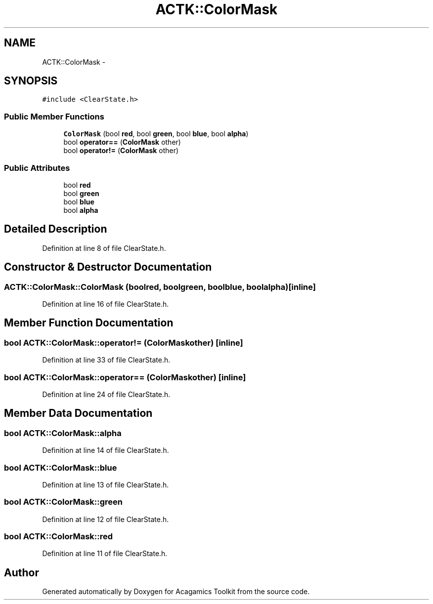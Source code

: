 .TH "ACTK::ColorMask" 3 "Thu Apr 3 2014" "Acagamics Toolkit" \" -*- nroff -*-
.ad l
.nh
.SH NAME
ACTK::ColorMask \- 
.SH SYNOPSIS
.br
.PP
.PP
\fC#include <ClearState\&.h>\fP
.SS "Public Member Functions"

.in +1c
.ti -1c
.RI "\fBColorMask\fP (bool \fBred\fP, bool \fBgreen\fP, bool \fBblue\fP, bool \fBalpha\fP)"
.br
.ti -1c
.RI "bool \fBoperator==\fP (\fBColorMask\fP other)"
.br
.ti -1c
.RI "bool \fBoperator!=\fP (\fBColorMask\fP other)"
.br
.in -1c
.SS "Public Attributes"

.in +1c
.ti -1c
.RI "bool \fBred\fP"
.br
.ti -1c
.RI "bool \fBgreen\fP"
.br
.ti -1c
.RI "bool \fBblue\fP"
.br
.ti -1c
.RI "bool \fBalpha\fP"
.br
.in -1c
.SH "Detailed Description"
.PP 
Definition at line 8 of file ClearState\&.h\&.
.SH "Constructor & Destructor Documentation"
.PP 
.SS "ACTK::ColorMask::ColorMask (boolred, boolgreen, boolblue, boolalpha)\fC [inline]\fP"

.PP
Definition at line 16 of file ClearState\&.h\&.
.SH "Member Function Documentation"
.PP 
.SS "bool ACTK::ColorMask::operator!= (\fBColorMask\fPother)\fC [inline]\fP"

.PP
Definition at line 33 of file ClearState\&.h\&.
.SS "bool ACTK::ColorMask::operator== (\fBColorMask\fPother)\fC [inline]\fP"

.PP
Definition at line 24 of file ClearState\&.h\&.
.SH "Member Data Documentation"
.PP 
.SS "bool ACTK::ColorMask::alpha"

.PP
Definition at line 14 of file ClearState\&.h\&.
.SS "bool ACTK::ColorMask::blue"

.PP
Definition at line 13 of file ClearState\&.h\&.
.SS "bool ACTK::ColorMask::green"

.PP
Definition at line 12 of file ClearState\&.h\&.
.SS "bool ACTK::ColorMask::red"

.PP
Definition at line 11 of file ClearState\&.h\&.

.SH "Author"
.PP 
Generated automatically by Doxygen for Acagamics Toolkit from the source code\&.
